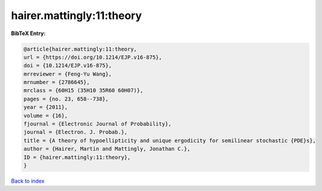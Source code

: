 hairer.mattingly:11:theory
==========================

.. :cite:t:`hairer.mattingly:11:theory`

.. bibliography:: ../../All.bib

**BibTeX Entry:**

.. code-block:: bibtex

   @article{hairer.mattingly:11:theory,
   url = {https://doi.org/10.1214/EJP.v16-875},
   doi = {10.1214/EJP.v16-875},
   mrreviewer = {Feng-Yu Wang},
   mrnumber = {2786645},
   mrclass = {60H15 (35H10 35R60 60H07)},
   pages = {no. 23, 658--738},
   year = {2011},
   volume = {16},
   fjournal = {Electronic Journal of Probability},
   journal = {Electron. J. Probab.},
   title = {A theory of hypoellipticity and unique ergodicity for semilinear stochastic {PDE}s},
   author = {Hairer, Martin and Mattingly, Jonathan C.},
   ID = {hairer.mattingly:11:theory},
   }

`Back to index <../index>`_
